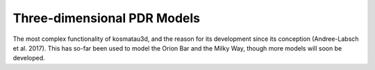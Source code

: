 ****************************
Three-dimensional PDR Models
****************************

The most complex functionality of kosmatau3d, and the reason for its development since its conception (Andree-Labsch et al. 2017). This has so-far been used to model the Orion Bar and the Milky Way, though more models will soon be developed.
